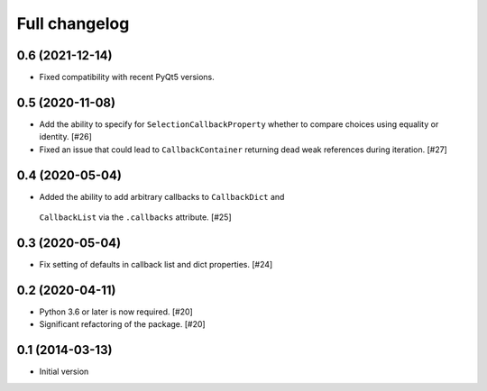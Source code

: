 Full changelog
==============

0.6 (2021-12-14)
----------------

* Fixed compatibility with recent PyQt5 versions.

0.5 (2020-11-08)
----------------

* Add the ability to specify for ``SelectionCallbackProperty`` whether to
  compare choices using equality or identity. [#26]

* Fixed an issue that could lead to ``CallbackContainer`` returning dead
  weak references during iteration. [#27]

0.4 (2020-05-04)
----------------

* Added the ability to add arbitrary callbacks to ``CallbackDict`` and
 ``CallbackList`` via the ``.callbacks`` attribute. [#25]

0.3 (2020-05-04)
----------------

* Fix setting of defaults in callback list and dict properties. [#24]

0.2 (2020-04-11)
----------------

* Python 3.6 or later is now required. [#20]

* Significant refactoring of the package. [#20]

0.1 (2014-03-13)
----------------

* Initial version
